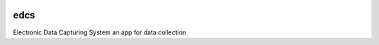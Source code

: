 |actions|

edcs
--------

Electronic Data Capturing System an app for data collection

.. |actions| image:: https://github.com/frdrckaman/edcs/actions/workflows/build.yml/badge.svg?branch=develop
  :target: https://github.com/frdrckaman/edcs/actions/workflows/build.yml

